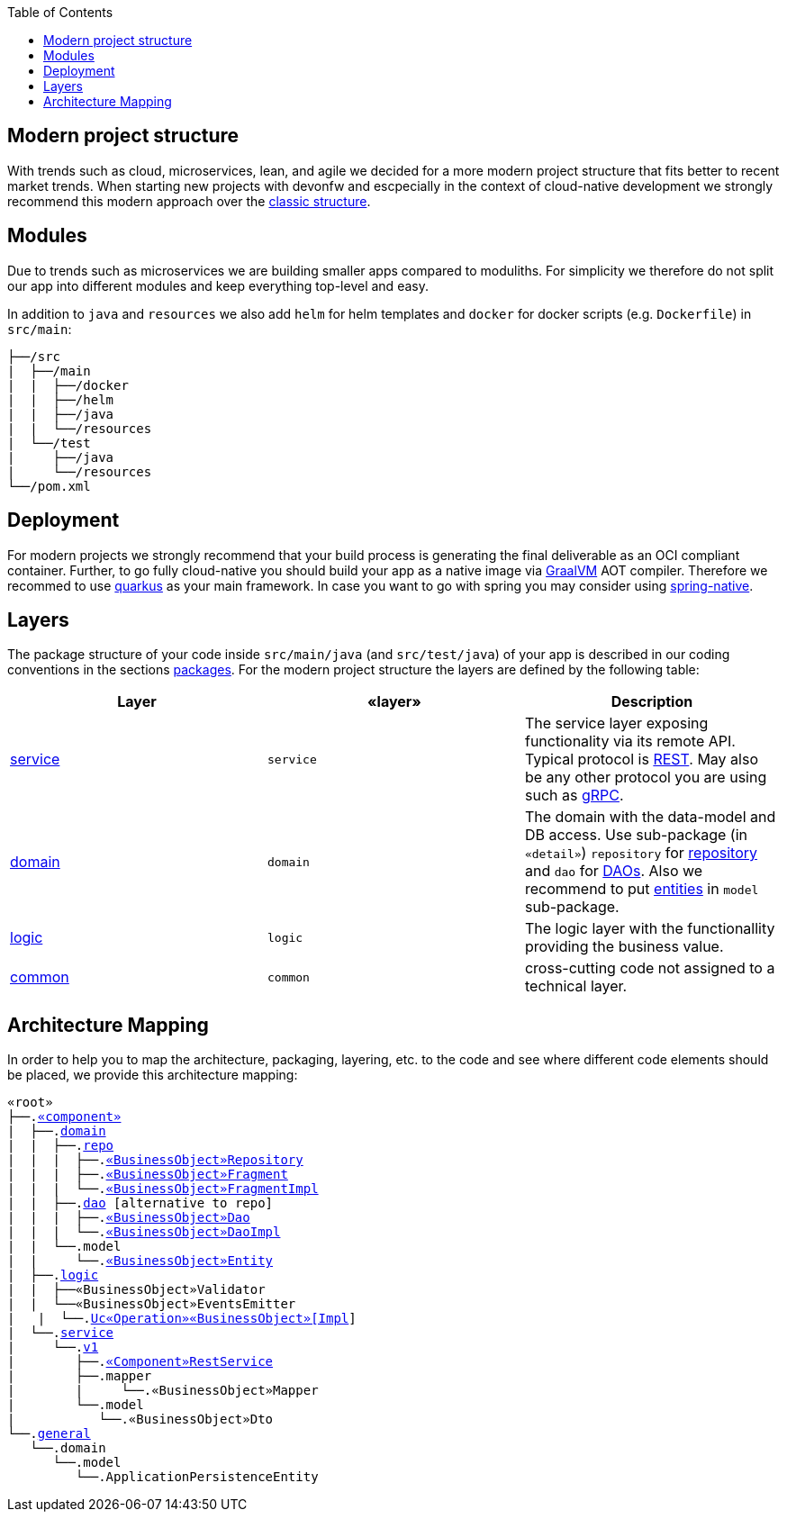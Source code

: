 :toc: macro
toc::[]

== Modern project structure

With trends such as cloud, microservices, lean, and agile we decided for a more modern project structure that fits better to recent market trends.
When starting new projects with devonfw and escpecially in the context of cloud-native development we strongly recommend this modern approach over the link:guide-structure-classic.adoc[classic structure].

== Modules

Due to trends such as microservices we are building smaller apps compared to moduliths.
For simplicity we therefore do not split our app into different modules and keep everything top-level and easy.

In addition to `java` and `resources` we also add `helm` for helm templates and `docker` for docker scripts (e.g. `Dockerfile`) in `src/main`:

[subs=+macros]
----
├──/src
|  ├──/main
|  |  ├──/docker
|  |  ├──/helm
|  |  ├──/java
|  |  └──/resources
|  └──/test
|     ├──/java
|     └──/resources
└──/pom.xml
----

== Deployment

For modern projects we strongly recommend that your build process is generating the final deliverable as an OCI compliant container.
Further, to go fully cloud-native you should build your app as a native image via https://www.graalvm.org/[GraalVM] AOT compiler.
Therefore we recommed to use https://quarkus.io/[quarkus] as your main framework.
In case you want to go with spring you may consider using https://github.com/spring-projects-experimental/spring-native[spring-native].

== Layers

The package structure of your code inside `src/main/java` (and `src/test/java`) of your app is described in our coding conventions in the sections link:coding-conventions.adoc#packages[packages].
For the modern project structure the layers are defined by the following table:

[options="header"]
|=============================================
|*Layer* | *«layer»* | *Description*
|link:guide-service-layer.adoc[service]|`service`|The service layer exposing functionality via its remote API. Typical protocol is link:guide-rest.adoc[REST]. May also be any other protocol you are using such as https://grpc.io/[gRPC].
|link:guide-domain-layer.adoc[domain]|`domain`|The domain with the data-model and DB access. Use sub-package (in `«detail»`) `repository` for link:guide-repository.adoc[repository] and `dao` for link:guide-dao.adoc[DAOs]. Also we recommend to put link:guide-jpa.adoc#entity[entities] in `model` sub-package.
|link:guide-logic-layer.adoc[logic]|`logic`|The logic layer with the functionallity providing the business value.
|link:guide-common.adoc[common]|`common`|cross-cutting code not assigned to a technical layer.
|=============================================

== Architecture Mapping

In order to help you to map the architecture, packaging, layering, etc. to the code and see where different code elements should be placed,
we provide this architecture mapping:

[subs=+macros]
----
«root»
├──.link:guide-component.adoc#business-component[«component»]
|  ├──.link:guide-domain-layer.adoc[domain]
|  |  ├──.link:guide-repository.adoc[repo]
|  |  |  ├──.link:guide-repository.adoc#repository[«BusinessObject»Repository]
|  |  |  ├──.link:guide-repository.adoc#fragment[«BusinessObject»Fragment]
|  |  |  └──.link:guide-repository.adoc#fragment[«BusinessObject»FragmentImpl]
|  |  ├──.link:guide-dao.adoc[dao] [alternative to repo]
|  |  |  ├──.link:guide-dao.adoc#data-access-object[«BusinessObject»Dao]
|  |  |  └──.link:guide-dao.adoc#data-access-object[«BusinessObject»DaoImpl]
|  |  └──.model
|  |     └──.link:guide-jpa.adoc#entity[«BusinessObject»Entity]
|  ├──.link:guide-logic-layer.adoc[logic]
|  |  ├──«BusinessObject»Validator
|  |  └──«BusinessObject»EventsEmitter
|   |  └──.link:guide-usecase.adoc[Uc«Operation»«BusinessObject»[Impl]]
|  └──.link:guide-service-layer.adoc[service]
|     └──.link:guide-service-versioning.adoc#jax-rs[v1]
|        ├──.link:guide-rest.adoc#jax-rs[«Component»RestService]
|        ├──.mapper
|        |     └──.«BusinessObject»Mapper
|        └──.model
|           └──.«BusinessObject»Dto
└──.link:guide-component.adoc#general-component[general]
   └──.domain
      └──.model
         └──.ApplicationPersistenceEntity
----
